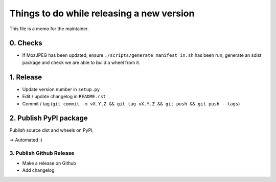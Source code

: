 Things to do while releasing a new version
==========================================

This file is a memo for the maintainer.


0. Checks
---------

* If MozJPEG has been updated, ensure ``./scripts/generate_manifest_in.sh`` has
  been run, generate an sdist package and check we are able to build a wheel
  from it.


1. Release
----------

* Update version number in ``setup.py``
* Edit / update changelog in ``README.rst``
* Commit / tag (``git commit -m vX.Y.Z && git tag vX.Y.Z && git push && git push --tags``)


2. Publish PyPI package
-----------------------

Publish source dist and wheels on PyPI.

→ Automated :)


3. Publish Github Release
~~~~~~~~~~~~~~~~~~~~~~~~~

* Make a release on Github
* Add changelog
